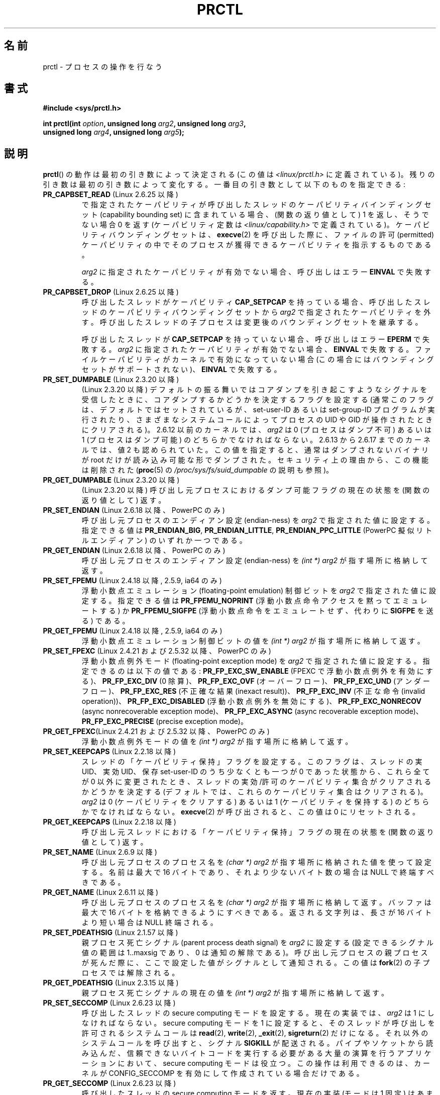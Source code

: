 .\" Hey Emacs! This file is -*- nroff -*- source.
.\"
.\" Copyright (C) 1998 Andries Brouwer (aeb@cwi.nl)
.\" and Copyright (C) 2002 Michael Kerrisk <mtk.manpages@gmail.com>
.\" and Copyright Guillem Jover <guillem@hadrons.org>
.\"
.\" Permission is granted to make and distribute verbatim copies of this
.\" manual provided the copyright notice and this permission notice are
.\" preserved on all copies.
.\"
.\" Permission is granted to copy and distribute modified versions of this
.\" manual under the conditions for verbatim copying, provided that the
.\" entire resulting derived work is distributed under the terms of a
.\" permission notice identical to this one.
.\"
.\" Since the Linux kernel and libraries are constantly changing, this
.\" manual page may be incorrect or out-of-date.  The author(s) assume no
.\" responsibility for errors or omissions, or for damages resulting from
.\" the use of the information contained herein.  The author(s) may not
.\" have taken the same level of care in the production of this manual,
.\" which is licensed free of charge, as they might when working
.\" professionally.
.\"
.\" Formatted or processed versions of this manual, if unaccompanied by
.\" the source, must acknowledge the copyright and authors of this work.
.\"
.\" Modified Thu Nov 11 04:19:42 MET 1999, aeb: added PR_GET_PDEATHSIG
.\" Modified 27 Jun 02, Michael Kerrisk
.\" 	Added PR_SET_DUMPABLE, PR_GET_DUMPABLE,
.\"	PR_SET_KEEPCAPS, PR_GET_KEEPCAPS
.\" Modified 2006-08-30 Guillem Jover <guillem@hadrons.org>
.\"	Updated Linux versions where the options where introduced.
.\"	Added PR_SET_TIMING, PR_GET_TIMING, PR_SET_NAME, PR_GET_NAME,
.\"	PR_SET_UNALIGN, PR_GET_UNALIGN, PR_SET_FPEMU, PR_GET_FPEMU,
.\"	PR_SET_FPEXC, PR_GET_FPEXC
.\" 2008-04-29 Serge Hallyn, Document PR_CAPBSET_READ and PR_CAPBSET_DROP
.\" 2008-06-13 Erik Bosman, <ejbosman@cs.vu.nl>
.\"     Document PR_GET_TSC and PR_SET_TSC.
.\" 2008-06-15 mtk, Document PR_SET_SECCOMP, PR_GET_SECCOMP
.\"
.\" Japanese Version Copyright (c) 1998-1999 HANATAKA Shinya
.\"         all rights reserved.
.\" Translated 1999-04-03, HANATAKA Shinya <hanataka@abyss.rim.or.jp>
.\" Updated 2002-12-20, Kentaro Shirakata <argrath@ub32.org>
.\" Updated 2005-09-06, Akihiro MOTOKI <amotoki@dd.iij4u.or.jp>
.\" Updated 2005-10-07, Akihiro MOTOKI
.\" Updated 2007-01-08, Akihiro MOTOKI, LDP v2.43
.\" Updated 2007-10-12, Akihiro MOTOKI, LDP v2.66
.\" Updated 2008-08-12, Akihiro MOTOKI, LDP v3.05
.\"
.\"WORD:	capability	ケーパビリティ
.\"WORD:	keep capabilities	ケーパビリティ保持
.\"
.TH PRCTL 2 2008-07-16 "Linux" "Linux Programmer's Manual"
.SH 名前
prctl \- プロセスの操作を行なう
.SH 書式
.nf
.B #include <sys/prctl.h>
.sp
.BI "int prctl(int " option ", unsigned long " arg2 ", unsigned long " arg3 ,
.BI "          unsigned long " arg4 ", unsigned long " arg5 );
.fi
.SH 説明
.BR prctl ()
の動作は最初の引き数によって決定される (この値は
\fI<linux/prctl.h>\fP に定義されている)。
残りの引き数は最初の引き数によって変化する。
一番目の引き数として以下のものを指定できる:
.TP
.BR PR_CAPBSET_READ " (Linux 2.6.25 以降)"
で指定されたケーパビリティが呼び出したスレッドのケーパビリティ
バインディングセット (capability bounding set) に含まれている場合、
(関数の返り値として) 1 を返し、そうでない場合 0 を返す
(ケーパビリティ定数は
.I <linux/capability.h>
で定義されている)。
ケーパビリティバウンディングセットは、
.BR execve (2)
を呼び出した際に、ファイルの許可 (permitted) ケーパビリティの中で
そのプロセスが獲得できるケーパビリティを指示するものである。

.I arg2
に指定されたケーパビリティが有効でない場合、
呼び出しはエラー
.B EINVAL
で失敗する。
.TP
.BR PR_CAPBSET_DROP " (Linux 2.6.25 以降)"
呼び出したスレッドがケーパビリティ
.B CAP_SETPCAP
を持っている場合、
呼び出したスレッドのケーパビリティバウンディングセットから
.I arg2
で指定されたケーパビリティを外す。
呼び出したスレッドの子プロセスは変更後のバウンディングセットを
継承する。

呼び出したスレッドが
.B CAP_SETPCAP
を持っていない場合、呼び出しはエラー
.B EPERM
で失敗する。
.I arg2
に指定されたケーパビリティが有効でない場合、
.B EINVAL
で失敗する。
ファイルケーパビリティがカーネルで有効になっていない場合
(この場合にはバウンディングセットがサポートされない)、
.B EINVAL
で失敗する。
.TP
.BR PR_SET_DUMPABLE " (Linux 2.3.20 以降)"
(Linux 2.3.20 以降)
デフォルトの振る舞いではコアダンプを引き起こすようなシグナルを受信したときに、
コアダンプするかどうかを決定するフラグを設定する
(通常このフラグは、デフォルトではセットされているが、
set-user-ID あるいは set-group-ID プログラムが実行されたり、
さまざまなシステムコールによってプロセスの UID や GID が操作されたときに
クリアされる)。
2.6.12 以前のカーネルでは、
.I arg2
は 0 (プロセスはダンプ不可) あるいは 1 (プロセスはダンプ可能) の
どちらかでなければならない。
2.6.13 から 2.6.17 までのカーネルでは、値 2 も認められていた。
この値を指定すると、通常はダンプされないバイナリが root だけが
読み込み可能な形でダンプされた。
セキュリティ上の理由から、この機能は削除された
.\" See http://marc.theaimsgroup.com/?l=linux-kernel&m=115270289030630&w=2
.\" Subject:    Fix prctl privilege escalation (CVE-2006-2451)
.\" From:       Marcel Holtmann <marcel () holtmann ! org>
.\" Date:       2006-07-12 11:12:00
.RB ( proc (5)
の
.I /proc/sys/fs/suid_dumpable
の説明も参照)。
.TP
.BR PR_GET_DUMPABLE " (Linux 2.3.20 以降)"
(Linux 2.3.20 以降)
呼び出し元プロセスにおけるダンプ可能フラグの
現在の状態を (関数の返り値として) 返す。
.\" [要修正] Linux 2.6.13 以降では、ダンプ可能フラグは値 2 をとることが
.\" できるが、2.6.13 では PR_GET_DUMPABLE はダンプ可能フラグが 0 以外の
.\" 値の場合 1 を返すだけである。これは 2.6.14 で修正された。
.TP
.BR PR_SET_ENDIAN " (Linux 2.6.18 以降、PowerPC のみ)"
呼び出し元プロセスのエンディアン設定 (endian-ness) を
\fIarg2\fP で指定された値に設定する。
指定できる値は
.\" それぞれ 0, 1, 2
.BR PR_ENDIAN_BIG ,
.BR PR_ENDIAN_LITTLE ,
.B PR_ENDIAN_PPC_LITTLE
(PowerPC 擬似リトルエンディアン)
のいずれか一つである。
.TP
.BR PR_GET_ENDIAN " (Linux 2.6.18 以降、PowerPC のみ)"
呼び出し元プロセスのエンディアン設定 (endian-ness) を
.I "(int\ *) arg2"
が指す場所に格納して返す。
.TP
.BR PR_SET_FPEMU " (Linux 2.4.18 以降, 2.5.9, ia64 のみ)"
浮動小数点エミュレーション (floating-point emulation) 制御ビットを
\fIarg2\fP で指定された値に設定する。
指定できる値は \fBPR_FPEMU_NOPRINT\fP (浮動小数点命令アクセスを黙って
エミュレートする) か \fBPR_FPEMU_SIGFPE\fP (浮動小数点命令をエミュレートせず、
代わりに
.B SIGFPE
を送る) である。
.TP
.BR PR_GET_FPEMU " (Linux 2.4.18 以降, 2.5.9, ia64 のみ)"
浮動小数点エミュレーション制御ビットの値を
.I "(int\ *) arg2"
が指す場所に格納して返す。
.TP
.BR PR_SET_FPEXC " (Linux 2.4.21 および 2.5.32 以降、PowerPC のみ)"
浮動小数点例外モード (floating-point exception mode) を
\fIarg2\fP で指定された値に設定する。
指定できるのは以下の値である:
\fBPR_FP_EXC_SW_ENABLE\fP (FPEXC で浮動小数点例外を有効にする)、
\fBPR_FP_EXC_DIV\fP (0 除算)、
\fBPR_FP_EXC_OVF\fP (オーバーフロー)、
\fBPR_FP_EXC_UND\fP (アンダーフロー)、
\fBPR_FP_EXC_RES\fP (不正確な結果 (inexact result))、
\fBPR_FP_EXC_INV\fP (不正な命令 (invalid operation))、
\fBPR_FP_EXC_DISABLED\fP (浮動小数点例外を無効にする)、
\fBPR_FP_EXC_NONRECOV\fP (async nonrecoverable exception mode)、
\fBPR_FP_EXC_ASYNC\fP (async recoverable exception mode)、
\fBPR_FP_EXC_PRECISE\fP (precise exception mode)。
.TP
.BR PR_GET_FPEXC "(Linux 2.4.21 および 2.5.32 以降、PowerPC のみ)"
浮動小数点例外モードの値を
.I "(int\ *) arg2"
が指す場所に格納して返す。
.TP
.BR PR_SET_KEEPCAPS " (Linux 2.2.18 以降)"
スレッドの「ケーパビリティ保持」フラグを設定する。
このフラグは、スレッドの実 UID、実効 UID、保存 set-user-ID のうち少なくとも
一つが 0 であった状態から、これら全てが 0 以外に変更されたとき、
スレッドの実効/許可のケーパビリティ集合がクリアされるかどうかを決定する
(デフォルトでは、これらのケーパビリティ集合はクリアされる)。
.I arg2
は 0 (ケーパビリティをクリアする) あるいは 1 (ケーパビリティを保持する) の
どちらかでなければならない。
.BR execve (2)
が呼び出されると、この値は 0 にリセットされる。
.TP
.BR PR_GET_KEEPCAPS " (Linux 2.2.18 以降)"
呼び出し元スレッドにおける「ケーパビリティ保持」フラグの
現在の状態を (関数の返り値として) 返す。
.TP
.BR PR_SET_NAME " (Linux 2.6.9 以降)"
呼び出し元プロセスのプロセス名を
.I "(char\ *) arg2"
が指す場所に格納された値を使って設定する。
名前は最大で 16 バイトであり、
.\" TASK_COMM_LEN in include/linux/sched.h
それより少ないバイト数の場合は NULL で終端すべきである。
.TP
.BR PR_GET_NAME " (Linux 2.6.11 以降)"
呼び出し元プロセスのプロセス名を
.I "(char\ *) arg2"
が指す場所に格納して返す。
バッファは最大で 16 バイトを格納できるようにすべきである。
返される文字列は、長さが 16 バイトより短い場合は NULL 終端される。
.TP
.BR PR_SET_PDEATHSIG " (Linux 2.1.57 以降)"
親プロセス死亡シグナル (parent process death signal) を \fIarg2\fP に設定する
(設定できるシグナル値の範囲は 1..maxsig であり、0 は通知の解除である)。
呼び出し元プロセスの親プロセスが死んだ際に、ここで設定した値が
シグナルとして通知される。この値は
.BR fork (2)
の子プロセスでは解除される。
.TP
.BR PR_GET_PDEATHSIG " (Linux 2.3.15 以降)"
親プロセス死亡シグナルの現在の値を
.I "(int\ *) arg2"
が指す場所に格納して返す。
.TP
.BR PR_SET_SECCOMP " (Linux 2.6.23 以降)"
.\" See http://thread.gmane.org/gmane.linux.kernel/542632
.\" [PATCH 0 of 2] seccomp updates
.\" andrea@cpushare.com
呼び出したスレッドの secure computing モードを設定する。
現在の実装では、
.I arg2
は 1 にしなければならない。
secure computing モードを 1 に設定すると、
そのスレッドが呼び出しを許可されるシステムコールは
.BR read (2),
.BR write (2),
.BR _exit (2),
.BR sigreturn (2)
だけになる。
それ以外のシステムコールを呼び出すと、シグナル
.B SIGKILL
が配送される。
パイプやソケットから読み込んだ、信頼できないバイトコードを実行する
必要がある大量の演算を行うアプリケーションにおいて、
secure computing モードは役立つ。
この操作は利用できるのは、カーネルが CONFIG_SECCOMP を有効にして
作成されている場合だけである。
.TP
.BR PR_GET_SECCOMP " (Linux 2.6.23 以降)"
呼び出したスレッドの secure computing モードを返す。
現在の実装 (モードは 1 固定) はあまり役に立たないが、
将来他のモードが実装されると役立つようになるかもしれない。
呼び出したスレッドが secure computing モードでなかった場合、
この操作は 0 を返す。
呼び出したスレッドが secure computing モードの場合、
.BR prctl ()
を呼び出すとシグナル
.B SIGKILL
がそのプロセスに送信される。
この操作が利用できるのは、カーネルが CONFIG_SECCOMP を有効にして
作成されている場合だけである。
.TP
.BR PR_SET_SECUREBITS " (Linux 2.6.26 以降)"
呼び出したスレッドの "securebits" フラグを
.I arg2
で渡された値に設定する。
.BR capabilities (7)
参照。
.TP
.BR PR_GET_SECUREBITS " (Linux 2.6.26 以降)"
呼び出したスレッドの "securebits" フラグを
(関数の返り値として) 返す。
.BR capabilities (7)
参照。
.TP
.BR PR_SET_TIMING " (Linux 2.6.0-test4 以降)"
(通常の、伝統的に使われてきた) 統計的なプロセスタイミングを使用するか、
正確なタイムスタンプに基づくプロセスタイミングを使用するかを設定する。
\fIarg2\fP に指定できる値は
.B PR_TIMING_STATISTICAL
.\" 0
か
.B PR_TIMING_TIMESTAMP
.\" 1
である。
.B PR_TIMING_TIMESTAMP
は現在のところ実装されていない
(このモードに設定しようとするとエラー
.B EINVAL
が起こることだろう)。
.\" 2.6.26-rc8 では PR_TIMING_TIMESTAMP は何もしない。
.\" パッチの履歴を見たが、過去にも何かをしたこともない。
.TP
.BR PR_GET_TIMING " (Linux 2.6.0-test4 以降)"
現在使用中のプロセスタイミングを決める方法を返す。
.TP
.BR PR_SET_TSC " (Linux 2.6.26 以降, x86 のみ)"
そのプロセスがタイムスタンプ・カウンタを読み出せるかを決定する
フラグの状態を設定する。
読み出しを許可する場合は
.I arg2
に
.B PR_TSC_ENABLE
を、そのプロセスがタイムスタンプ・カウンタを読み出そうとした際に
.B SIGSEGV
を発生させる場合には
.B PR_TSC_SIGSEGV
を渡す。
.TP
.BR PR_GET_TSC " (Linux 2.6.26 以降, x86 のみ)"
そのプロセスがタイムスタンプ・カウンタを読み出せるかを決定する
フラグの状態を
.I "(int\ *) arg2"
が指す場所に格納して返す。
.TP
.B PR_SET_UNALIGN
(ia64 では Linux 2.3.48 以降;
parisc では Linux 2.6.15 以降;
PowerPC では Linux 2.6.18 以降;
Alpha では　Linux 2.6.22 以降;
これらのアーキテクチャのみ)
unaligned アクセス制御ビットを \fIarg2\fP で指定された値に設定する。
指定できる値は \fBPR_UNALIGN_NOPRINT\fP (unaligned なユーザアクセスを黙って
修正する) か \fBPR_UNALIGN_SIGBUS\fP (unaligned なユーザアクセスがあった場合
.B SIGBUS
を生成する) である。
.TP
.B PR_GET_UNALIGN
(バージョンとアーキテクチャの情報は
.B PR_SET_UNALIGN
参照)
unaligned アクセス制御ビットの値を
.I "(int\ *) arg2"
が指す場所に格納して返す。
.SH 返り値
成功すると、
.BR PR_GET_DUMPABLE ,
.BR PR_GET_KEEPCAPS ,
.BR PR_CAPBSET_READ ,
.BR PR_GET_TIMING ,
.BR PR_GET_SECUREBITS ,
.BR PR_GET_SECCOMP
は上述の負でない値を返す
.RB ( PR_GET_SECCOMP
は返らない場合もある)。
.I option
が他の値の場合は成功時に 0 を返す。
エラーの場合、\-1 を返し、
.I errno
に適切な値を設定する。
.SH エラー
.TP
.B EFAULT
.I arg2
が不正なアドレスである。
.TP
.B EINVAL
.I option
の値が理解できない。
.TP
.B EINVAL
.I arg2
が指定された
.I option
で有効な値ではない。
.TP
.B EINVAL
.I option
が
.BR PR_SET_SECCOMP
か
.BR PR_GET_SECCOMP
だが、カーネルが
.B CONFIG_SECCOMP
を有効にして作成されていなかった。
.TP
.B EPERM
.I option
が
.B PR_SET_SECUREBITS
で、呼び出し元がケーパビリティ
.B CAP_SETPCAP
を持っていない。
または、"locked" フラグを解除しようとした。
または、locked フラグがセットされているフラグをセットしようとした
.RB ( capabilities (7)
参照)。
.TP
.B EPERM
.I option
が
.B PR_SET_KEEPCAPS
で、呼び出し元のフラグ
.B SECURE_KEEP_CAPS_LOCKED
がセットされている
.RB ( capabilities (7)
参照)。
.TP
.B EPERM
.I option
が
.B PR_CAPBSET_DROP
で、呼び出し元がケーパビリティ
.B CAP_SETPCAP
を持っていない。
.\" The following can't actually happen, because prctl() in
.\" seccomp mode will cause SIGKILL.
.\" .TP
.\" .B EPERM
.\" .I option
.\" is
.\" .BR PR_SET_SECCOMP ,
.\" and secure computing mode is already 1.
.SH バージョン
.BR prctl ()
システムコールは Linux 2.1.57 で導入された。
.\" ライブラリ・インタフェースは glibc 2.0.6 で追加された。
.SH 準拠
このコールは Linux 特有である。
IRIX には
.BR prctl ()
システム・コールがあるが (MIPS アーキテクチャにおいて
irix_prctl として Linux 2.1.44 で同様に導入された)、
そのプロトタイプは
.sp
.BI "ptrdiff_t prctl(int " option ", int " arg2 ", int " arg3 );
.sp
である。ユーザー当りのプロセス最大数を取得するオプション、
プロセスの使用できる最大プロッサー数を取得するオプション、
現在特定のプロセスが停止(block)させられているかどうか調べるオプション、
スタックサイズの最大値の取得や設定を行なうオプションなどがある。
.SH 関連項目
.BR signal (2),
.BR core (5)
